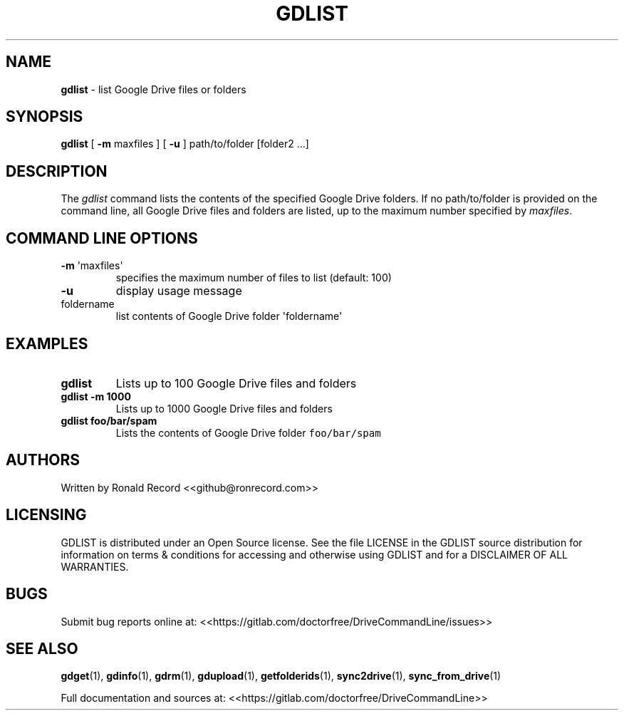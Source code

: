 .\" Automatically generated by Pandoc 2.16.2
.\"
.TH "GDLIST" "1" "January 05, 2022" "gdlist 2.1.1" "User Manual"
.hy
.SH NAME
.PP
\f[B]gdlist\f[R] - list Google Drive files or folders
.SH SYNOPSIS
.PP
\f[B]gdlist\f[R] [ \f[B]-m\f[R] maxfiles ] [ \f[B]-u\f[R] ]
path/to/folder [folder2 ...]
.SH DESCRIPTION
.PP
The \f[I]gdlist\f[R] command lists the contents of the specified Google
Drive folders.
If no path/to/folder is provided on the command line, all Google Drive
files and folders are listed, up to the maximum number specified by
\f[I]maxfiles\f[R].
.SH COMMAND LINE OPTIONS
.TP
\f[B]-m\f[R] \[aq]maxfiles\[aq]
specifies the maximum number of files to list (default: 100)
.TP
\f[B]-u\f[R]
display usage message
.TP
foldername
list contents of Google Drive folder \[aq]foldername\[aq]
.SH EXAMPLES
.TP
\f[B]gdlist\f[R]
Lists up to 100 Google Drive files and folders
.TP
\f[B]gdlist -m 1000\f[R]
Lists up to 1000 Google Drive files and folders
.TP
\f[B]gdlist foo/bar/spam\f[R]
Lists the contents of Google Drive folder \f[C]foo/bar/spam\f[R]
.SH AUTHORS
.PP
Written by Ronald Record <<github@ronrecord.com>>
.SH LICENSING
.PP
GDLIST is distributed under an Open Source license.
See the file LICENSE in the GDLIST source distribution for information
on terms & conditions for accessing and otherwise using GDLIST and for a
DISCLAIMER OF ALL WARRANTIES.
.SH BUGS
.PP
Submit bug reports online at:
<<https://gitlab.com/doctorfree/DriveCommandLine/issues>>
.SH SEE ALSO
.PP
\f[B]gdget\f[R](1), \f[B]gdinfo\f[R](1), \f[B]gdrm\f[R](1),
\f[B]gdupload\f[R](1), \f[B]getfolderids\f[R](1),
\f[B]sync2drive\f[R](1), \f[B]sync_from_drive\f[R](1)
.PP
Full documentation and sources at:
<<https://gitlab.com/doctorfree/DriveCommandLine>>
